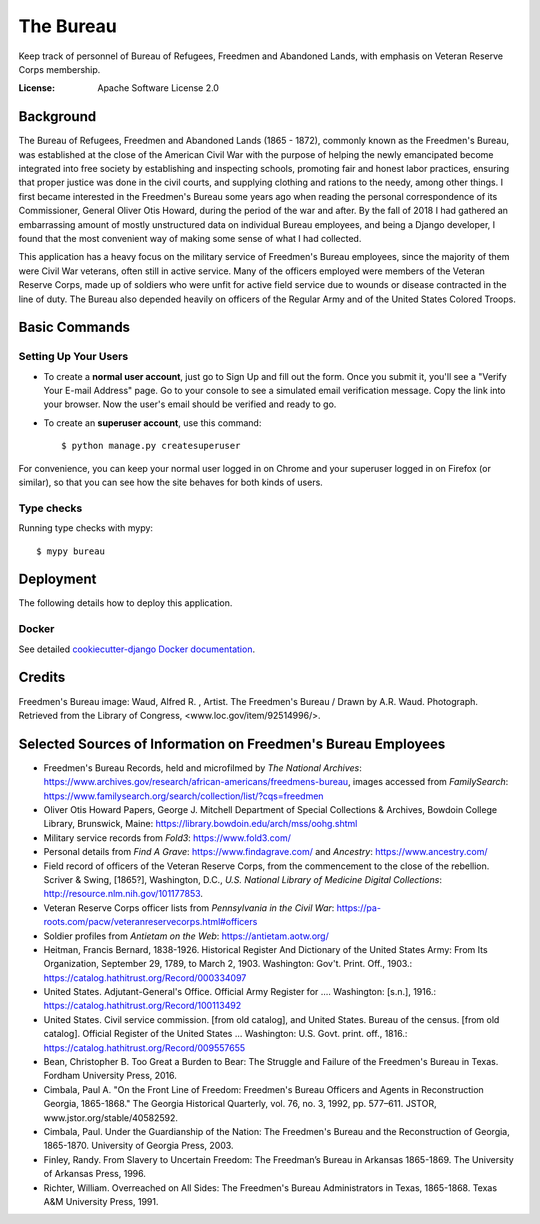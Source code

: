 The Bureau
==========

Keep track of personnel of Bureau of Refugees, Freedmen and Abandoned Lands, with emphasis on Veteran Reserve Corps membership.

.. image:: https://img.shields.io/badge/built%20with-Cookiecutter%20Django-ff69b4.svg
     :target: https://github.com/pydanny/cookiecutter-django/
     :alt: Built with Cookiecutter Django

.. image:: https://travis-ci.org/clairempr/bureau.svg?branch=master
    :target: https://travis-ci.org/clairempr/bureau?branch=master
    :alt: Travis CI Build Status

.. image:: https://circleci.com/gh/clairempr/bureau.svg?style=svg
    :target: https://circleci.com/gh/clairempr/bureau
    :alt: CircleCI Build Status

.. image:: https://coveralls.io/repos/github/clairempr/bureau/badge.svg?branch=master&kill_cache=1
    :target: https://coveralls.io/github/clairempr/bureau
    :alt: Test Coverage on Coveralls

.. image:: https://pyup.io/repos/github/clairempr/bureau/shield.svg
    :target: https://pyup.io/repos/github/clairempr/bureau/
    :alt: Updates


:License: Apache Software License 2.0


.. image:: screenshots/home.png
   :scale: 75
   :alt: Screenshot of main Bureau page

Background
--------------

The Bureau of Refugees, Freedmen and Abandoned Lands (1865 - 1872), commonly known as the Freedmen's Bureau, was established at the
close of the American Civil War with the purpose of helping the newly emancipated become integrated into free society by
establishing and inspecting schools, promoting fair and honest labor practices, ensuring that proper justice was done in
the civil courts, and supplying clothing and rations to the needy, among other things. I first became interested in the
Freedmen's Bureau some years ago when reading the personal correspondence of its Commissioner, General Oliver Otis Howard,
during the period of the war and after. By the fall of 2018 I had gathered an embarrassing amount of mostly unstructured
data on individual Bureau employees, and being a Django developer, I found that the most convenient way of making some
sense of what I had collected.

This application has a heavy focus on the military service of Freedmen's Bureau employees, since the majority of them
were Civil War veterans, often still in active service. Many of the officers employed were members of the Veteran Reserve
Corps, made up of soldiers who were unfit for active field service due to wounds or disease contracted in the line of duty.
The Bureau also depended heavily on officers of the Regular Army and of the United States Colored Troops.

Basic Commands
--------------

Setting Up Your Users
^^^^^^^^^^^^^^^^^^^^^

* To create a **normal user account**, just go to Sign Up and fill out the form. Once you submit it, you'll see a "Verify Your E-mail Address" page. Go to your console to see a simulated email verification message. Copy the link into your browser. Now the user's email should be verified and ready to go.

* To create an **superuser account**, use this command::

    $ python manage.py createsuperuser

For convenience, you can keep your normal user logged in on Chrome and your superuser logged in on Firefox (or similar), so that you can see how the site behaves for both kinds of users.

Type checks
^^^^^^^^^^^

Running type checks with mypy:

::

  $ mypy bureau


Deployment
----------

The following details how to deploy this application.



Docker
^^^^^^

See detailed `cookiecutter-django Docker documentation`_.

.. _`cookiecutter-django Docker documentation`: http://cookiecutter-django.readthedocs.io/en/latest/deployment-with-docker.html



Credits
----------

Freedmen's Bureau image: Waud, Alfred R. , Artist. The Freedmen's Bureau / Drawn by A.R. Waud. Photograph. Retrieved from the Library of Congress, <www.loc.gov/item/92514996/>.


Selected Sources of Information on Freedmen's Bureau Employees
----------
* Freedmen's Bureau Records, held and microfilmed by `The National Archives`: https://www.archives.gov/research/african-americans/freedmens-bureau, images accessed from `FamilySearch`: https://www.familysearch.org/search/collection/list/?cqs=freedmen
* Oliver Otis Howard Papers, George J. Mitchell Department of Special Collections & Archives, Bowdoin College Library, Brunswick, Maine: https://library.bowdoin.edu/arch/mss/oohg.shtml
* Military service records from `Fold3`: https://www.fold3.com/
* Personal details from `Find A Grave`: https://www.findagrave.com/ and `Ancestry`: https://www.ancestry.com/
* Field record of officers of the Veteran Reserve Corps, from the commencement to the close of the rebellion. Scriver & Swing, [1865?], Washington, D.C., `U.S. National Library of Medicine Digital Collections`: http://resource.nlm.nih.gov/101177853.
* Veteran Reserve Corps officer lists from `Pennsylvania in the Civil War`: https://pa-roots.com/pacw/veteranreservecorps.html#officers
* Soldier profiles from `Antietam on the Web`: https://antietam.aotw.org/
* Heitman, Francis Bernard, 1838-1926. Historical Register And Dictionary of the United States Army: From Its Organization, September 29, 1789, to March 2, 1903. Washington: Gov't. Print. Off., 1903.: https://catalog.hathitrust.org/Record/000334097
* United States. Adjutant-General's Office. Official Army Register for .... Washington: [s.n.], 1916.: https://catalog.hathitrust.org/Record/100113492
* United States. Civil service commission. [from old catalog], and United States. Bureau of the census. [from old catalog]. Official Register of the United States ... Washington: U.S. Govt. print. off., 1816.: https://catalog.hathitrust.org/Record/009557655
* Bean, Christopher B. Too Great a Burden to Bear: The Struggle and Failure of the Freedmen's Bureau in Texas. Fordham University Press, 2016.
* Cimbala, Paul A. "On the Front Line of Freedom: Freedmen's Bureau Officers and Agents in Reconstruction Georgia, 1865-1868." The Georgia Historical Quarterly, vol. 76, no. 3, 1992, pp. 577–611. JSTOR, www.jstor.org/stable/40582592.
* Cimbala, Paul. Under the Guardianship of the Nation: The Freedmen's Bureau and the Reconstruction of Georgia, 1865-1870. University of Georgia Press, 2003.
* Finley, Randy. From Slavery to Uncertain Freedom: The Freedman’s Bureau in Arkansas 1865-1869. The University of Arkansas Press, 1996.
* Richter, William. Overreached on All Sides: The Freedmen's Bureau Administrators in Texas, 1865-1868. Texas A&M University Press, 1991.
